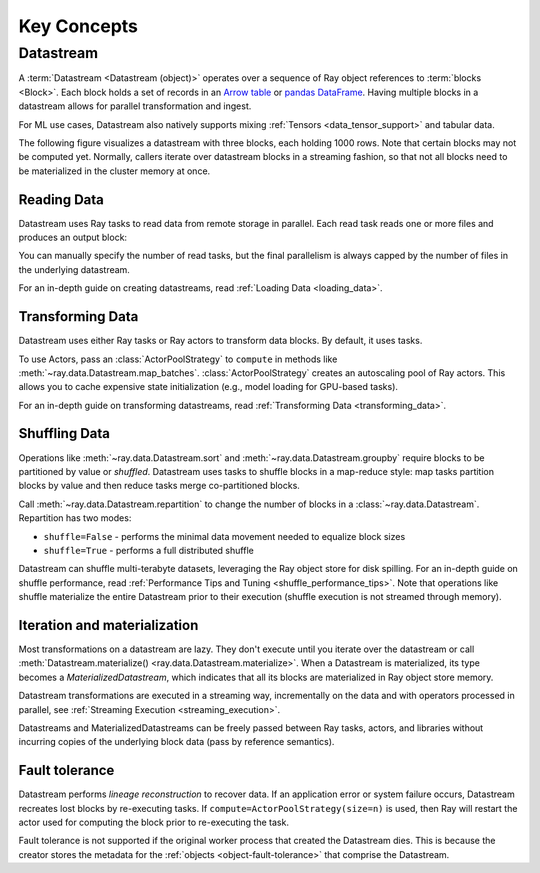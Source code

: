 .. _data_key_concepts:

============
Key Concepts
============

.. _datastream_concept:

----------
Datastream
----------

A :term:`Datastream <Datastream (object)>` operates over a sequence of Ray object references to :term:`blocks <Block>`.
Each block holds a set of records in an `Arrow table <https://arrow.apache.org/docs/python/data.html#tables>`_ or
`pandas DataFrame <https://pandas.pydata.org/docs/reference/frame.html>`_.
Having multiple blocks in a datastream allows for parallel transformation and ingest.

For ML use cases, Datastream also natively supports mixing :ref:`Tensors <data_tensor_support>` and tabular data.

The following figure visualizes a datastream with three blocks, each holding 1000 rows. Note that certain blocks
may not be computed yet. Normally, callers iterate over datastream blocks in a streaming fashion, so that not all
blocks need to be materialized in the cluster memory at once.

.. image:: images/datastream-arch.svg

..
  https://docs.google.com/drawings/d/1PmbDvHRfVthme9XD7EYM-LIHPXtHdOfjCbc1SCsM64k/edit

Reading Data
============

Datastream uses Ray tasks to read data from remote storage in parallel. Each read task reads one or more files and produces an output block:

.. image:: images/datastream-read.svg
   :align: center

..
  https://docs.google.com/drawings/d/15B4TB8b5xN15Q9S8-s0MjW6iIvo_PrH7JtV1fL123pU/edit

You can manually specify the number of read tasks, but the final parallelism is always capped by the number of files in the underlying datastream.

For an in-depth guide on creating datastreams, read :ref:`Loading Data <loading_data>`.

Transforming Data
=================

Datastream uses either Ray tasks or Ray actors to transform data blocks. By default, it uses tasks.

To use Actors, pass an :class:`ActorPoolStrategy` to ``compute`` in methods like
:meth:`~ray.data.Datastream.map_batches`. :class:`ActorPoolStrategy` creates an autoscaling
pool of Ray actors. This allows you to cache expensive state initialization
(e.g., model loading for GPU-based tasks).

.. image:: images/datastream-map.svg
   :align: center
..
  https://docs.google.com/drawings/d/12STHGV0meGWfdWyBlJMUgw7a-JcFPu9BwSOn5BjRw9k/edit

For an in-depth guide on transforming datastreams, read :ref:`Transforming Data <transforming_data>`.

Shuffling Data
==============

Operations like :meth:`~ray.data.Datastream.sort` and :meth:`~ray.data.Datastream.groupby`
require blocks to be partitioned by value or *shuffled*. Datastream uses tasks to shuffle blocks in a map-reduce
style: map tasks partition blocks by value and then reduce tasks merge co-partitioned
blocks.

Call :meth:`~ray.data.Datastream.repartition` to change the number of blocks in a :class:`~ray.data.Datastream`.
Repartition has two modes:

* ``shuffle=False`` - performs the minimal data movement needed to equalize block sizes
* ``shuffle=True`` - performs a full distributed shuffle

.. image:: images/datastream-shuffle.svg
   :align: center

..
  https://docs.google.com/drawings/d/132jhE3KXZsf29ho1yUdPrCHB9uheHBWHJhDQMXqIVPA/edit

Datastream can shuffle multi-terabyte datasets, leveraging the Ray object store for disk spilling. For an in-depth guide on shuffle performance, read :ref:`Performance Tips and Tuning <shuffle_performance_tips>`.
Note that operations like shuffle materialize the entire Datastream prior to their execution (shuffle execution is not streamed through memory).

Iteration and materialization
=============================

Most transformations on a datastream are lazy. They don't execute until you iterate over the datastream or call
:meth:`Datastream.materialize() <ray.data.Datastream.materialize>`. When a Datastream is materialized, its
type becomes a `MaterializedDatastream`, which indicates that all its blocks are materialized in Ray
object store memory.

Datastream transformations are executed in a streaming way, incrementally on the data and
with operators processed in parallel, see :ref:`Streaming Execution <streaming_execution>`.

Datastreams and MaterializedDatastreams can be freely passed between Ray tasks, actors, and libraries without
incurring copies of the underlying block data (pass by reference semantics).

Fault tolerance
===============

Datastream performs *lineage reconstruction* to recover data. If an application error or
system failure occurs, Datastream recreates lost blocks by re-executing tasks. If ``compute=ActorPoolStrategy(size=n)`` is used, then Ray
will restart the actor used for computing the block prior to re-executing the task. 

Fault tolerance is not supported if the original worker process that created the Datastream dies.
This is because the creator stores the metadata for the :ref:`objects <object-fault-tolerance>` that comprise the Datastream.
